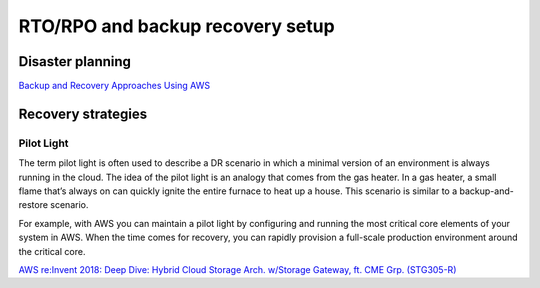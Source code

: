 RTO/RPO and backup recovery setup
#################################

Disaster planning
*****************

`Backup and Recovery Approaches Using AWS <https://d1.awsstatic.com/whitepapers/Storage/Backup_and_Recovery_Approaches_Using_AWS.pdf>`_

Recovery strategies
*******************

Pilot Light
===========

The term pilot light is often used to describe a DR scenario in which a minimal version of an environment is always running in the cloud. The idea of the pilot light is an analogy that comes from the gas heater. In a gas heater, a small flame that’s always on can quickly ignite the entire furnace to heat up a house. This scenario is similar to a backup-and-restore scenario.

For example, with AWS you can maintain a pilot light by configuring and running the most critical core elements of your system in AWS. When the time comes for recovery, you can rapidly provision a full-scale production environment around the critical core.



`AWS re:Invent 2018: Deep Dive: Hybrid Cloud Storage Arch. w/Storage Gateway, ft. CME Grp. (STG305-R) <https://www.youtube.com/watch?v=o6TpM-FWs38&feature=emb_logo>`_


